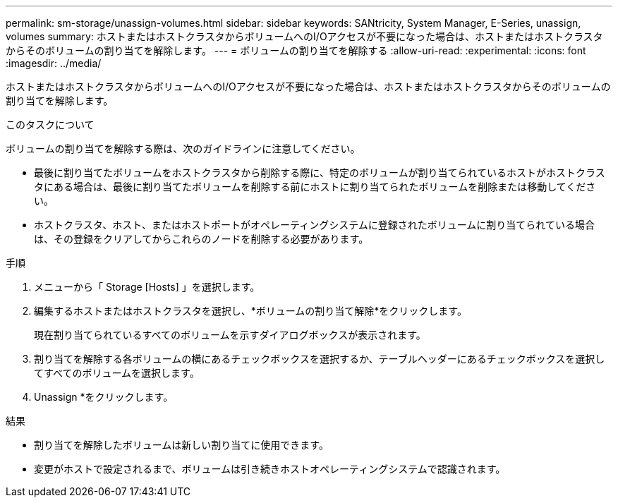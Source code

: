 ---
permalink: sm-storage/unassign-volumes.html 
sidebar: sidebar 
keywords: SANtricity, System Manager, E-Series, unassign, volumes 
summary: ホストまたはホストクラスタからボリュームへのI/Oアクセスが不要になった場合は、ホストまたはホストクラスタからそのボリュームの割り当てを解除します。 
---
= ボリュームの割り当てを解除する
:allow-uri-read: 
:experimental: 
:icons: font
:imagesdir: ../media/


[role="lead"]
ホストまたはホストクラスタからボリュームへのI/Oアクセスが不要になった場合は、ホストまたはホストクラスタからそのボリュームの割り当てを解除します。

.このタスクについて
ボリュームの割り当てを解除する際は、次のガイドラインに注意してください。

* 最後に割り当てたボリュームをホストクラスタから削除する際に、特定のボリュームが割り当てられているホストがホストクラスタにある場合は、最後に割り当てたボリュームを削除する前にホストに割り当てられたボリュームを削除または移動してください。
* ホストクラスタ、ホスト、またはホストポートがオペレーティングシステムに登録されたボリュームに割り当てられている場合は、その登録をクリアしてからこれらのノードを削除する必要があります。


.手順
. メニューから「 Storage [Hosts] 」を選択します。
. 編集するホストまたはホストクラスタを選択し、*ボリュームの割り当て解除*をクリックします。
+
現在割り当てられているすべてのボリュームを示すダイアログボックスが表示されます。

. 割り当てを解除する各ボリュームの横にあるチェックボックスを選択するか、テーブルヘッダーにあるチェックボックスを選択してすべてのボリュームを選択します。
. Unassign *をクリックします。


.結果
* 割り当てを解除したボリュームは新しい割り当てに使用できます。
* 変更がホストで設定されるまで、ボリュームは引き続きホストオペレーティングシステムで認識されます。

